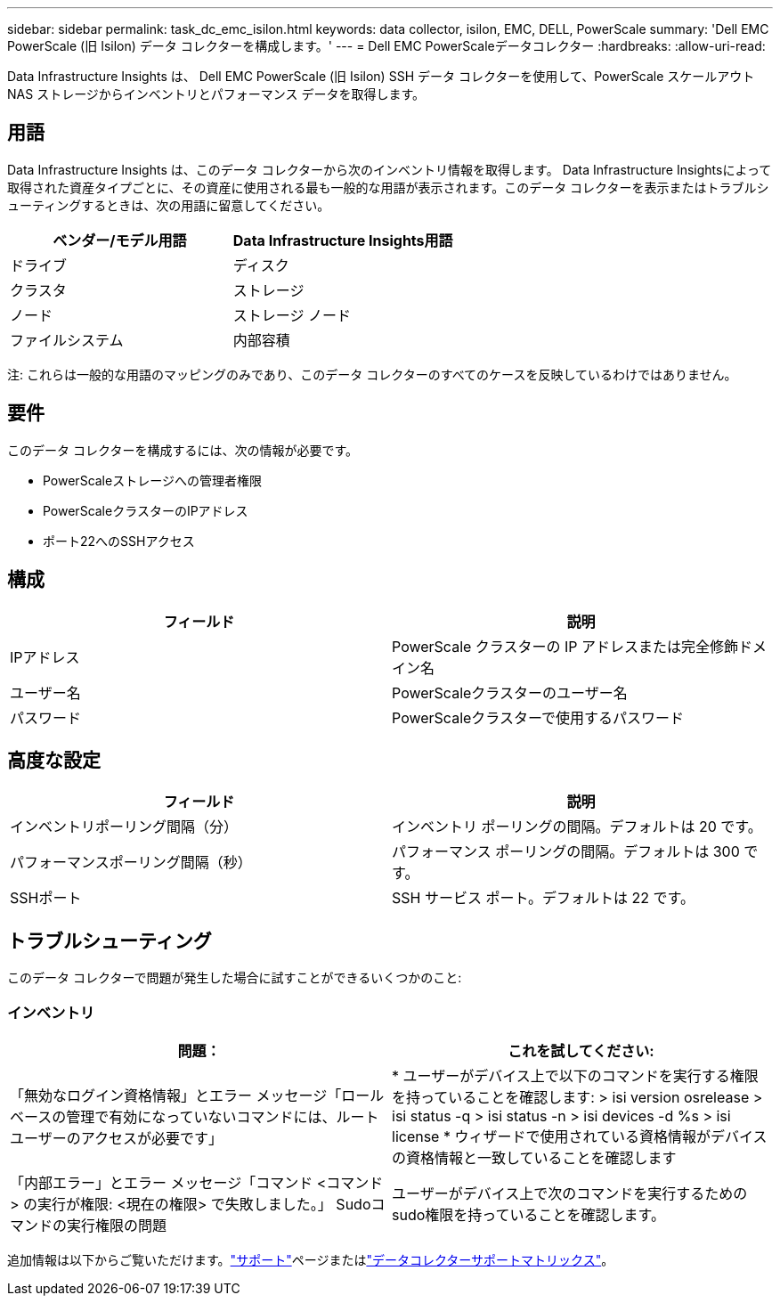 ---
sidebar: sidebar 
permalink: task_dc_emc_isilon.html 
keywords: data collector, isilon, EMC, DELL, PowerScale 
summary: 'Dell EMC PowerScale (旧 Isilon) データ コレクターを構成します。' 
---
= Dell EMC PowerScaleデータコレクター
:hardbreaks:
:allow-uri-read: 


[role="lead"]
Data Infrastructure Insights は、 Dell EMC PowerScale (旧 Isilon) SSH データ コレクターを使用して、PowerScale スケールアウト NAS ストレージからインベントリとパフォーマンス データを取得します。



== 用語

Data Infrastructure Insights は、このデータ コレクターから次のインベントリ情報を取得します。 Data Infrastructure Insightsによって取得された資産タイプごとに、その資産に使用される最も一般的な用語が表示されます。このデータ コレクターを表示またはトラブルシューティングするときは、次の用語に留意してください。

[cols="2*"]
|===
| ベンダー/モデル用語 | Data Infrastructure Insights用語 


| ドライブ | ディスク 


| クラスタ | ストレージ 


| ノード | ストレージ ノード 


| ファイルシステム | 内部容積 
|===
注: これらは一般的な用語のマッピングのみであり、このデータ コレクターのすべてのケースを反映しているわけではありません。



== 要件

このデータ コレクターを構成するには、次の情報が必要です。

* PowerScaleストレージへの管理者権限
* PowerScaleクラスターのIPアドレス
* ポート22へのSSHアクセス




== 構成

[cols="2*"]
|===
| フィールド | 説明 


| IPアドレス | PowerScale クラスターの IP アドレスまたは完全修飾ドメイン名 


| ユーザー名 | PowerScaleクラスターのユーザー名 


| パスワード | PowerScaleクラスターで使用するパスワード 
|===


== 高度な設定

[cols="2*"]
|===
| フィールド | 説明 


| インベントリポーリング間隔（分） | インベントリ ポーリングの間隔。デフォルトは 20 です。 


| パフォーマンスポーリング間隔（秒） | パフォーマンス ポーリングの間隔。デフォルトは 300 です。 


| SSHポート | SSH サービス ポート。デフォルトは 22 です。 
|===


== トラブルシューティング

このデータ コレクターで問題が発生した場合に試すことができるいくつかのこと:



=== インベントリ

[cols="2*"]
|===
| 問題： | これを試してください: 


| 「無効なログイン資格情報」とエラー メッセージ「ロールベースの管理で有効になっていないコマンドには、ルート ユーザーのアクセスが必要です」 | * ユーザーがデバイス上で以下のコマンドを実行する権限を持っていることを確認します: > isi version osrelease > isi status -q > isi status -n > isi devices -d %s > isi license * ウィザードで使用されている資格情報がデバイスの資格情報と一致していることを確認します 


| 「内部エラー」とエラー メッセージ「コマンド <コマンド> の実行が権限: <現在の権限> で失敗しました。」  Sudoコマンドの実行権限の問題 | ユーザーがデバイス上で次のコマンドを実行するためのsudo権限を持っていることを確認します。 
|===
追加情報は以下からご覧いただけます。link:concept_requesting_support.html["サポート"]ページまたはlink:reference_data_collector_support_matrix.html["データコレクターサポートマトリックス"]。
